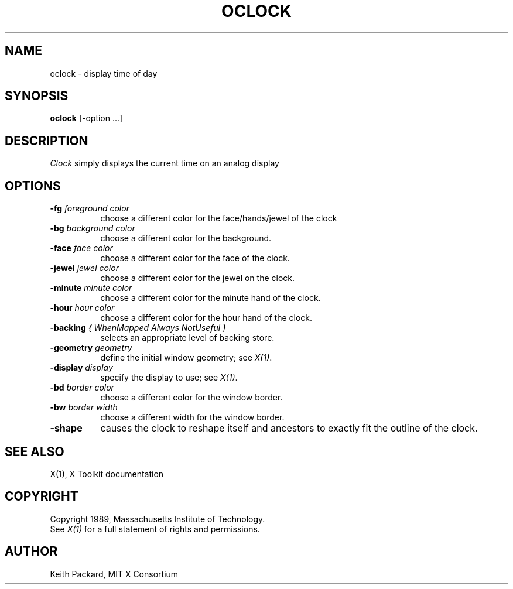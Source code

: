 .TH OCLOCK 1 "10 Feb 1989" "X Version 11"
.SH NAME
oclock \- display time of day
.SH SYNOPSIS
.B oclock
[-option ...]
.SH DESCRIPTION
.I Clock
simply displays the current time on an analog display
.SH OPTIONS
.TP 8
.B \-fg \fIforeground color\fB
choose a different color for the face/hands/jewel of the clock
.TP 8
.B \-bg \fIbackground color\fB
choose a different color for the background.
.TP 8
.B \-face \fIface color\fB
choose a different color for the face of the clock.
.TP 8
.B \-jewel \fIjewel color\fB
choose a different color for the jewel on the clock.
.TP 8
.B \-minute \fIminute color\fB
choose a different color for the minute hand of the clock.
.TP 8
.B \-hour \fIhour color\fB
choose a different color for the hour hand of the clock.
.TP 8
.B \-backing \fI{ WhenMapped Always NotUseful }\fB
selects an appropriate level of backing store.
.TP 8
.B \-geometry \fIgeometry\fB
define the initial window geometry; see \fIX(1)\fP.
.TP 8
.B \-display \fIdisplay\fB
specify the display to use; see \fIX(1)\fP.
.TP 8
.B \-bd \fIborder color\fB
choose a different color for the window border.
.TP 8
.B \-bw \fIborder width\fB
choose a different width for the window border.
.TP 8
.B \-shape
causes the clock to reshape itself and ancestors to exactly
fit the outline of the clock.
.SH "SEE ALSO"
X(1), X Toolkit documentation
.SH COPYRIGHT
Copyright 1989, Massachusetts Institute of Technology.
.br
See \fIX(1)\fP for a full statement of rights and permissions.
.SH AUTHOR
Keith Packard, MIT X Consortium
